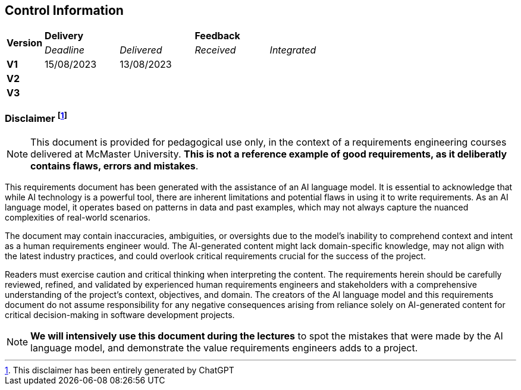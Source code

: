 == Control Information

[cols="^1,^2,^2,^2,^2"]
|===
.2+| *Version* 2+| *Delivery* 2+| *Feedback*
| _Deadline_ | _Delivered_ | _Received_ | _Integrated_ 

| **V1** | 15/08/2023 | 13/08/2023 | |
| **V2** | | | |
| **V3** | | | |
|===

[discrete]
=== Disclaimer footnote:[This disclaimer has been entirely generated by ChatGPT]
NOTE: This document is provided for pedagogical use only, in the context of a requirements engineering courses delivered at McMaster University. **This is not a reference example of good requirements, as it deliberatly contains flaws, errors and mistakes**. 

This requirements document has been generated with the assistance of an AI language model. It is essential to acknowledge that while AI technology is a powerful tool, there are inherent limitations and potential flaws in using it to write requirements. As an AI language model, it operates based on patterns in data and past examples, which may not always capture the nuanced complexities of real-world scenarios.

The document may contain inaccuracies, ambiguities, or oversights due to the model's inability to comprehend context and intent as a human requirements engineer would. The AI-generated content might lack domain-specific knowledge, may not align with the latest industry practices, and could overlook critical requirements crucial for the success of the project.

Readers must exercise caution and critical thinking when interpreting the content. The requirements herein should be carefully reviewed, refined, and validated by experienced human requirements engineers and stakeholders with a comprehensive understanding of the project's context, objectives, and domain. The creators of the AI language model and this requirements document do not assume responsibility for any negative consequences arising from reliance solely on AI-generated content for critical decision-making in software development projects.

NOTE: **We will intensively use this document during the lectures** to spot the mistakes that were made by the AI language model, and demonstrate the value requirements engineers adds to a project.